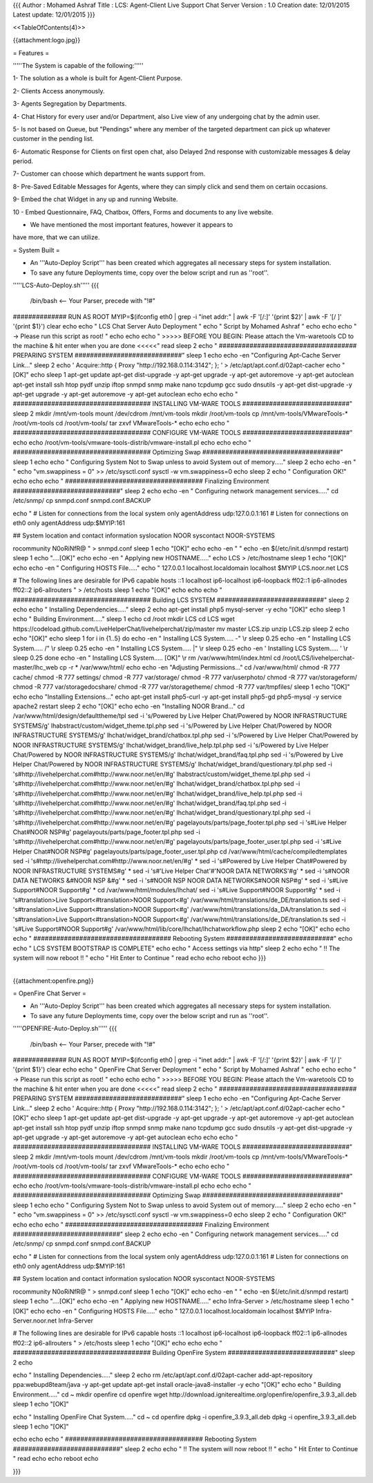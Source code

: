 {{{
Author       : Mohamed Ashraf
Title        : LCS: Agent-Client Live Support Chat Server
Version      : 1.0
Creation date: 12/01/2015
Latest update: 12/01/2015
}}}

<<TableOfContents(4)>>


{{attachment:logo.jpg}}


= Features =

'''''The System is capable of the following:'''''

1- The solution as a whole is built for Agent-Client Purpose.

2- Clients Access anonymously.

3- Agents Segregation by Departments.

4- Chat History for every user and/or Department, also Live view of any
undergoing chat by the admin user.

5- Is not based on Queue, but "Pendings" where any member of the
targeted department can pick up whatever customer in the pending list.

6- Automatic Response for Clients on first open chat, also Delayed 2nd
response with customizable messages & delay period.

7- Customer can choose which department he wants support from.

8- Pre-Saved Editable Messages for Agents, where they can simply click
and send them on certain occasions.

9- Embed the chat Widget in any up and running Website.

10 - Embed Questionnaire, FAQ, Chatbox, Offers, Forms and documents to
any live website.

- We have mentioned the most important features, however it appears to
have more, that we can utilize.


= System Built =

- An '''Auto-Deploy Script''' has been created which aggregates all necessary steps for system installation.

- To save any future Deployments time, copy over the below script and run as ''root''.

'''''LCS-Auto-Deploy.sh'''''
{{{

 /bin/bash   <-- Your Parser, precede with "!#"

############## RUN AS ROOT
MYIP=$(ifconfig eth0 | grep -i "inet addr:" | awk -F '[/:]' '{print $2}' | awk -F '[/ ]' '{print $1}')
clear
echo
echo "                                             LCS Chat Server Auto Deployment  "
echo "                                                Script by Mohamed Ashraf "
echo
echo
echo " -> Please run this script as root! "
echo
echo
echo " >>>>> BEFORE YOU BEGIN: Please attach the Vm-waretools CD to the machine & hit enter when you are done <<<<<"
read
sleep 2
echo " #################################### PREPARING SYSTEM ############################"
sleep 1
echo
echo -en "Configuring Apt-Cache Server Link..."
sleep 2
echo '
Acquire::http { Proxy "http://192.168.0.114:3142"; };
' > /etc/apt/apt.conf.d/02apt-cacher
echo "[OK]"
echo
sleep 1
apt-get update
apt-get dist-upgrade -y
apt-get upgrade -y
apt-get autoremove -y
apt-get autoclean
apt-get install ssh htop pydf unzip iftop snmpd snmp make nano tcpdump gcc sudo dnsutils -y
apt-get dist-upgrade -y
apt-get upgrade -y
apt-get autoremove -y
apt-get autoclean
echo
echo
echo " #################################### INSTALLING VM-WARE TOOLS ############################"
sleep 2
mkdir /mnt/vm-tools
mount /dev/cdrom /mnt/vm-tools
mkdir /root/vm-tools
cp /mnt/vm-tools/VMwareTools-* /root/vm-tools
cd /root/vm-tools/
tar zxvf VMwareTools-*
echo
echo
echo " #################################### CONFIGURE VM-WARE TOOLS ############################"
echo
echo
/root/vm-tools/vmware-tools-distrib/vmware-install.pl
echo
echo
echo " #################################### Optimizing Swap ####################################"
sleep 1
echo
echo " Configuring System Not to Swap unless to avoid System out of memory....."
sleep 2
echo
echo -en " "
echo "vm.swappiness = 0" >> /etc/sysctl.conf
sysctl -w vm.swappiness=0
echo
sleep 2
echo " Configuration OK!"
echo
echo
echo " #################################### Finalizing Environment  ############################"
sleep 2
echo
echo -en " Configuring network management services....."
cd /etc/snmp/
cp snmpd.conf snmpd.conf.BACKUP

echo "
#  Listen for connections from the local system only
agentAddress  udp:127.0.0.1:161
#  Listen for connections on eth0 only
agentAddress  udp:$MYIP:161

## System location and contact information
syslocation NOOR
syscontact NOOR-SYSTEMS

rocommunity N0oRiNfR@
" > snmpd.conf
sleep 1
echo "[OK]"
echo
echo -en " "
echo -en $(/etc/init.d/snmpd restart)
sleep 1
echo "....[OK]"
echo
echo -en " Applying new HOSTNAME....."
echo LCS > /etc/hostname
sleep 1
echo "[OK]"
echo
echo -en " Configuring HOSTS File....."
echo "
127.0.0.1       localhost.localdomain localhost
$MYIP           LCS.noor.net LCS

# The following lines are desirable for IPv6 capable hosts
::1     localhost ip6-localhost ip6-loopback
ff02::1 ip6-allnodes
ff02::2 ip6-allrouters
" > /etc/hosts
sleep 1
echo "[OK]"
echo
echo
echo " #################################### Building LCS SYSTEM ############################"
sleep 2
echo
echo " Installing Dependencies....."
sleep 2
echo
apt-get install php5 mysql-server -y
echo "[OK]"
echo
sleep 1
echo " Building Environment....."
sleep 1
echo
cd /root
mkdir LCS
cd LCS
wget https://codeload.github.com/LiveHelperChat/livehelperchat/zip/master
mv master LCS.zip
unzip LCS.zip 
sleep 2
echo
echo "[OK]"
echo
sleep 1
for i in {1..5}
do
echo -en " Installing LCS System.....  -" \\r
sleep 0.25
echo -en " Installing LCS System.....  /" \\r
sleep 0.25
echo -en " Installing LCS System.....  |" \\r
sleep 0.25
echo -en ' Installing LCS System.....  \' \\r
sleep 0.25
done
echo -en " Installing LCS System..... [OK]" \\r
rm /var/www/html/index.html
cd /root/LCS/livehelperchat-master/lhc_web
cp -r * /var/www/html/
echo
echo -en "Adjusting Permissions..."
cd /var/www/html/
chmod -R 777 cache/
chmod -R 777 settings/
chmod -R 777 var/storage/
chmod -R 777 var/userphoto/
chmod -R 777 var/storageform/
chmod -R 777 var/storagedocshare/
chmod -R 777 var/storagetheme/
chmod -R 777 var/tmpfiles/
sleep 1
echo "[OK]"
echo
echo "Installing Extensions..."
echo
apt-get install php5-curl -y
apt-get install php5-gd php5-mysql -y
service apache2 restart 
sleep 2
echo "[OK]"
echo
echo -en "Installing NOOR Brand..."
cd /var/www/html/design/defaulttheme/tpl
sed -i 's/Powered by Live Helper Chat/Powered by NOOR INFRASTRUCTURE SYSTEMS/g' lhabstract/custom/widget_theme.tpl.php
sed -i 's/Powered by Live Helper Chat/Powered by NOOR INFRASTRUCTURE SYSTEMS/g' lhchat/widget_brand/chatbox.tpl.php
sed -i 's/Powered by Live Helper Chat/Powered by NOOR INFRASTRUCTURE SYSTEMS/g' lhchat/widget_brand/live_help.tpl.php
sed -i 's/Powered by Live Helper Chat/Powered by NOOR INFRASTRUCTURE SYSTEMS/g' lhchat/widget_brand/faq.tpl.php
sed -i 's/Powered by Live Helper Chat/Powered by NOOR INFRASTRUCTURE SYSTEMS/g' lhchat/widget_brand/questionary.tpl.php
sed -i 's#http://livehelperchat.com#http://www.noor.net/en/#g' lhabstract/custom/widget_theme.tpl.php
sed -i 's#http://livehelperchat.com#http://www.noor.net/en/#g' lhchat/widget_brand/chatbox.tpl.php
sed -i 's#http://livehelperchat.com#http://www.noor.net/en/#g' lhchat/widget_brand/live_help.tpl.php
sed -i 's#http://livehelperchat.com#http://www.noor.net/en/#g' lhchat/widget_brand/faq.tpl.php
sed -i 's#http://livehelperchat.com#http://www.noor.net/en/#g' lhchat/widget_brand/questionary.tpl.php
sed -i 's#http://livehelperchat.com#http://www.noor.net/en/#g' pagelayouts/parts/page_footer.tpl.php
sed -i 's#Live Helper Chat#NOOR NSP#g' pagelayouts/parts/page_footer.tpl.php
sed -i 's#http://livehelperchat.com#http://www.noor.net/en/#g' pagelayouts/parts/page_footer_user.tpl.php
sed -i 's#Live Helper Chat#NOOR NSP#g' pagelayouts/parts/page_footer_user.tpl.php
cd /var/www/html/cache/compiledtemplates
sed -i 's#http://livehelperchat.com#http://www.noor.net/en/#g' *
sed -i 's#Powered by Live Helper Chat#Powered by NOOR INFRASTRUCTURE SYSTEMS#g' *
sed -i 's#'Live Helper Chat'#'NOOR DATA NETWORKS'#g' *
sed -i 's#NOOR DATA NETWORKS &#NOOR NSP &#g' *
sed -i 's#NOOR NSP NOOR DATA NETWORKS#NOOR NSP#g' *
sed -i 's#Live Support#NOOR Support#g' *
cd /var/www/html/modules/lhchat/
sed -i 's#Live Support#NOOR Support#g' * 
sed -i 's#translation>Live Support<#translation>NOOR Support<#g' /var/www/html/translations/de_DE/translation.ts
sed -i 's#translation>Live Support<#translation>NOOR Support<#g' /var/www/html/translations/da_DA/translation.ts
sed -i 's#translation>Live Support<#translation>NOOR Support<#g' /var/www/html/translations/de_DE/translation.ts
sed -i 's#Live Support#NOOR Support#g' /var/www/html/lib/core/lhchat/lhchatworkflow.php
sleep 2
echo "[OK]"
echo
echo
echo " #################################### Rebooting System ############################"
echo
echo "                              LCS SYSTEM BOOTSTRAP IS COMPLETE"
echo
echo "                                 Access settings via http"
sleep 2
echo
echo "                             !! The system will now reboot !! "
echo "                                  Hit Enter to Continue        "
read
echo
echo
reboot
echo
}}}

-----------------------------------------------------------------------------------------------------

{{attachment:openfire.png}}

= OpenFire Chat Server =

- An '''Auto-Deploy Script''' has been created which aggregates all necessary steps for system installation.

- To save any future Deployments time, copy over the below script and run as ''root''.

'''''OPENFIRE-Auto-Deploy.sh'''''
{{{

 /bin/bash   <-- Your Parser, precede with "!#"

############## RUN AS ROOT
MYIP=$(ifconfig eth0 | grep -i "inet addr:" | awk -F '[/:]' '{print $2}' | awk -F '[/ ]' '{print $1}')
clear
echo
echo "                                             OpenFire Chat Server Deployment  "
echo "                                                Script by Mohamed Ashraf "
echo
echo
echo " -> Please run this script as root! "
echo
echo
echo " >>>>> BEFORE YOU BEGIN: Please attach the Vm-waretools CD to the machine & hit enter when you are done <<<<<"
read
sleep 2
echo " #################################### PREPARING SYSTEM ############################"
sleep 1
echo
echo -en "Configuring Apt-Cache Server Link..."
sleep 2
echo '
Acquire::http { Proxy "http://192.168.0.114:3142"; };
' > /etc/apt/apt.conf.d/02apt-cacher
echo "[OK]"
echo
sleep 1
apt-get update
apt-get dist-upgrade -y
apt-get upgrade -y
apt-get autoremove -y
apt-get autoclean
apt-get install ssh htop pydf unzip iftop snmpd snmp make nano tcpdump gcc sudo dnsutils -y
apt-get dist-upgrade -y
apt-get upgrade -y
apt-get autoremove -y
apt-get autoclean
echo
echo
echo " #################################### INSTALLING VM-WARE TOOLS ############################"
sleep 2
mkdir /mnt/vm-tools
mount /dev/cdrom /mnt/vm-tools
mkdir /root/vm-tools
cp /mnt/vm-tools/VMwareTools-* /root/vm-tools
cd /root/vm-tools/
tar zxvf VMwareTools-*
echo
echo
echo " #################################### CONFIGURE VM-WARE TOOLS ############################"
echo
echo
/root/vm-tools/vmware-tools-distrib/vmware-install.pl
echo
echo
echo " #################################### Optimizing Swap ####################################"
sleep 1
echo
echo " Configuring System Not to Swap unless to avoid System out of memory....."
sleep 2
echo
echo -en " "
echo "vm.swappiness = 0" >> /etc/sysctl.conf
sysctl -w vm.swappiness=0
echo
sleep 2
echo " Configuration OK!"
echo
echo
echo " #################################### Finalizing Environment  ############################"
sleep 2
echo
echo -en " Configuring network management services....."
cd /etc/snmp/
cp snmpd.conf snmpd.conf.BACKUP

echo "
#  Listen for connections from the local system only
agentAddress  udp:127.0.0.1:161
#  Listen for connections on eth0 only
agentAddress  udp:$MYIP:161

## System location and contact information
syslocation NOOR
syscontact NOOR-SYSTEMS

rocommunity N0oRiNfR@
" > snmpd.conf
sleep 1
echo "[OK]"
echo
echo -en " "
echo -en $(/etc/init.d/snmpd restart)
sleep 1
echo "....[OK]"
echo
echo -en " Applying new HOSTNAME....."
echo Infra-Server > /etc/hostname
sleep 1
echo "[OK]"
echo
echo -en " Configuring HOSTS File....."
echo "
127.0.0.1       localhost.localdomain localhost
$MYIP           Infra-Server.noor.net Infra-Server

# The following lines are desirable for IPv6 capable hosts
::1     localhost ip6-localhost ip6-loopback
ff02::1 ip6-allnodes
ff02::2 ip6-allrouters
" > /etc/hosts
sleep 1
echo "[OK]"
echo
echo
echo " #################################### Building OpenFire System ############################"
sleep 2
echo

echo " Installing Dependencies....."
sleep 2
echo
rm /etc/apt/apt.conf.d/02apt-cacher
add-apt-repository ppa:webupd8team/java -y
apt-get update
apt-get install oracle-java8-installer -y
echo "[OK]"
echo
echo " Building Environment....."
cd ~
mkdir openfire
cd openfire
wget http://download.igniterealtime.org/openfire/openfire_3.9.3_all.deb
sleep 1
echo "[OK]"

echo " Installing OpenFire Chat System....."
cd ~
cd openfire
dpkg -i openfire_3.9.3_all.deb
dpkg -i openfire_3.9.3_all.deb
sleep 1
echo "[OK]"

echo
echo
echo " #################################### Rebooting System ############################"
sleep 2
echo
echo "                             !! The system will now reboot !! "
echo "                                  Hit Enter to Continue        "
read
echo
echo
reboot
echo

}}}

